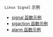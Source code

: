 #+OPTIONS: toc:nil
#+OPTIONS: ^:{}

=Linux Signal= 示例

- [[./signal.c][signal 函数示例]]
- [[./sigaction.c][sigaction 函数示例]]
- [[./alarm.c][alarm 函数示例]]
